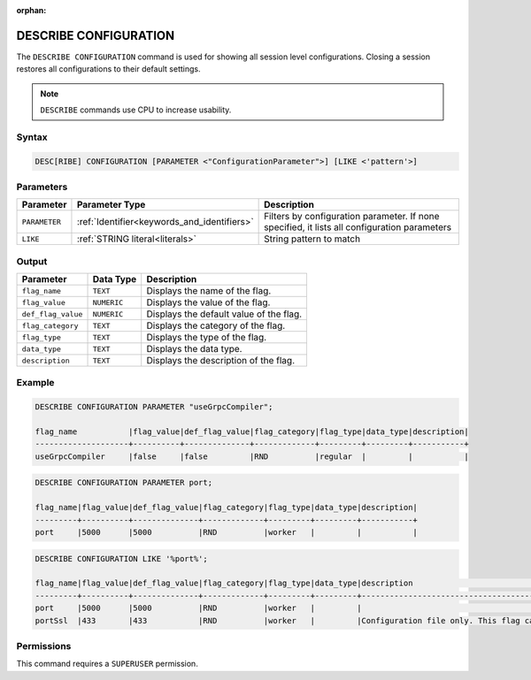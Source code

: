 :orphan:

.. _describe_configuration:

**********************
DESCRIBE CONFIGURATION
**********************

The ``DESCRIBE CONFIGURATION`` command is used for showing all session level configurations. Closing a session restores all configurations to their default settings.

.. note:: ``DESCRIBE`` commands use CPU to increase usability.

Syntax
======

.. code-block:: sql

   DESC[RIBE] CONFIGURATION [PARAMETER <"ConfigurationParameter">] [LIKE <'pattern'>]
   
Parameters
==========

.. list-table:: 
   :widths: auto
   :header-rows: 1
   
   * - Parameter
     - Parameter Type 
     - Description
   * - ``PARAMETER``
     - :ref:`Identifier<keywords_and_identifiers>` 
     - Filters by configuration parameter. If none specified, it lists all configuration parameters
   * - ``LIKE``
     - :ref:`STRING literal<literals>`	
     - String pattern to match


Output
======


.. list-table:: 
   :widths: auto
   :header-rows: 1
   
   * - Parameter
     - Data Type
     - Description
   * - ``flag_name``
     - ``TEXT``
     - Displays the name of the flag.
   * - ``flag_value``
     - ``NUMERIC``
     - Displays the value of the flag.
   * - ``def_flag_value``
     - ``NUMERIC``
     - Displays the default value of the flag.
   * - ``flag_category``
     - ``TEXT``
     - Displays the category of the flag.
   * - ``flag_type``
     - ``TEXT``
     - Displays the type of the flag.
   * - ``data_type``
     - ``TEXT``
     - Displays the data type.
   * - ``description``
     - ``TEXT``
     - Displays the description of the flag.

Example
=======
	   
.. code-block:: sql   
	   
	DESCRIBE CONFIGURATION PARAMETER "useGrpcCompiler";

	flag_name           |flag_value|def_flag_value|flag_category|flag_type|data_type|description|
	--------------------+----------+--------------+-------------+---------+---------+-----------+
	useGrpcCompiler     |false     |false         |RND          |regular  |         |           |
	
.. code-block:: sql   
	   
	DESCRIBE CONFIGURATION PARAMETER port;

	flag_name|flag_value|def_flag_value|flag_category|flag_type|data_type|description|
	---------+----------+--------------+-------------+---------+---------+-----------+
	port     |5000      |5000          |RND          |worker   |         |           |


.. code-block:: sql   
	 
	DESCRIBE CONFIGURATION LIKE '%port%';

	flag_name|flag_value|def_flag_value|flag_category|flag_type|data_type|description                                                                                                                                                                                                                                                    |
	---------+----------+--------------+-------------+---------+---------+---------------------------------------------------------------------------------------------------------------------------------------------------------------------------------------------------------------------------------------------------------------+
	port     |5000      |5000          |RND          |worker   |         |                                                                                                                                                                                                                                                               |
	portSsl  |433       |433           |RND          |worker   |         |Configuration file only. This flag can only be set before the daemon starts. It cannot be changed dynamically. Port conflicts will cause the server not to start. If the daemon has started, this was probably set correctly. Connect with a client such as Cli|


Permissions
===========

This command requires a ``SUPERUSER`` permission.
